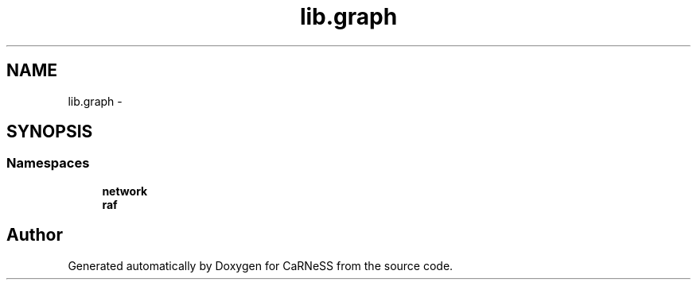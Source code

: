 .TH "lib.graph" 3 "Tue Dec 10 2013" "Version 4.8 (20131210.63)" "CaRNeSS" \" -*- nroff -*-
.ad l
.nh
.SH NAME
lib.graph \- 
.SH SYNOPSIS
.br
.PP
.SS "Namespaces"

.in +1c
.ti -1c
.RI "\fBnetwork\fP"
.br
.ti -1c
.RI "\fBraf\fP"
.br
.in -1c
.SH "Author"
.PP 
Generated automatically by Doxygen for CaRNeSS from the source code\&.
